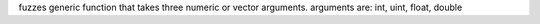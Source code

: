 fuzzes generic function that takes three numeric or vector arguments.
arguments are: int, uint, float, double
